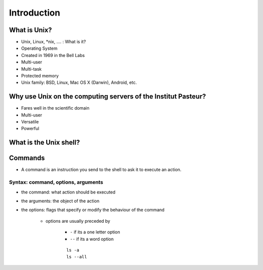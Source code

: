 .. _Introduction:

************
Introduction
************


What is Unix?
*************

* Unix, Linux, *\ nix, …. : What is it?
* Operating System
* Created in  1969 in the Bell Labs
* Multi-user
* Multi-task
* Protected memory
* Unix family: BSD, Linux,  Mac OS X (Darwin), Android, etc.


Why use Unix on the computing servers of the Institut Pasteur?
**************************************************************

* Fares well in the scientific domain
* Multi-user
* Versatile
* Powerful


What is the Unix shell?
***********************

.. rst-class:: build

   * a shell is a user interface for access to an **operating system**'s services.
   * a shell can be a **command line interface** or a **graphical user interface**
   * in a command line interface, the user issues commands to the program in the form of successive lines of text (command lines).
   * what is commonly referred as "Unix shell" is a set of commonly-used CLI programs.
   

Commands
********

* A command is an instruction you send to the shell to ask it to execute an action.


Syntax: command, options, arguments
===================================

* the command: what action should be executed
* the arguments: the object of the action
* the options: flags that specify or modify the behaviour of the command
   
   * options are usually preceded by 
   
      * ``-`` if its a one letter option
      * ``--`` if its a word option
      
      ::
 
         ls -a
         ls --all

